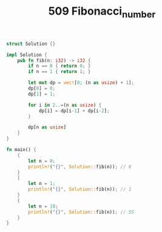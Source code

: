 #+TITLE: 509 Fibonacci_number

#+BEGIN_SRC rust
struct Solution {}

impl Solution {
    pub fn fib(n: i32) -> i32 {
        if n == 0 { return 0; }
        if n == 1 { return 1; }

        let mut dp = vec![0; (n as usize) + 1];
        dp[0] = 0;
        dp[1] = 1;

        for i in 2..=(n as usize) {
            dp[i] = dp[i-1] + dp[i-2];
        }

        dp[n as usize]
    }
}

fn main() {
    {
        let n = 0;
        println!("{}", Solution::fib(n)); // 0
    }
    {
        let n = 1;
        println!("{}", Solution::fib(n)); // 1
    }
    {
        let n = 10;
        println!("{}", Solution::fib(n)); // 55
    }
}
#+END_SRC
